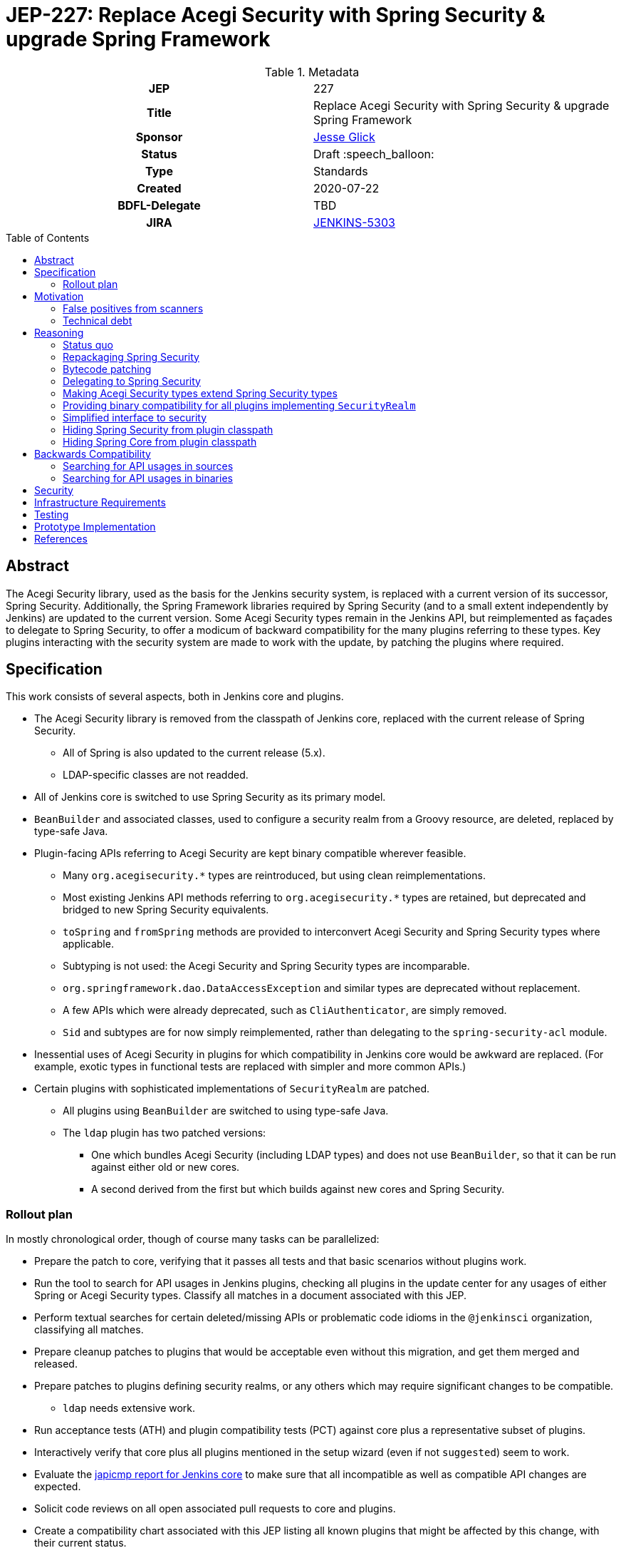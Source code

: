 = JEP-227: Replace Acegi Security with Spring Security & upgrade Spring Framework
:toc: preamble
:toclevels: 3
ifdef::env-github[]
:tip-caption: :bulb:
:note-caption: :information_source:
:important-caption: :heavy_exclamation_mark:
:caution-caption: :fire:
:warning-caption: :warning:
endif::[]

.Metadata
[cols="1h,1"]
|===
| JEP
| 227

| Title
| Replace Acegi Security with Spring Security & upgrade Spring Framework

| Sponsor
| link:https://github.com/jglick[Jesse Glick]

// Use the script `set-jep-status <jep-number> <status>` to update the status.
| Status
| Draft :speech_balloon:

| Type
| Standards

| Created
| 2020-07-22

| BDFL-Delegate
| TBD

| JIRA
| https://issues.jenkins-ci.org/browse/JENKINS-5303[JENKINS-5303]

// Uncomment when this JEP status is set to Accepted, Rejected or Withdrawn.
//| Resolution
//| :bulb: Link to relevant post in the jenkinsci-dev@ mailing list archives :bulb:

|===

== Abstract

The Acegi Security library, used as the basis for the Jenkins security system, is replaced with a current version of its successor, Spring Security.
Additionally, the Spring Framework libraries required by Spring Security (and to a small extent independently by Jenkins) are updated to the current version.
Some Acegi Security types remain in the Jenkins API, but reimplemented as façades to delegate to Spring Security,
to offer a modicum of backward compatibility for the many plugins referring to these types.
Key plugins interacting with the security system are made to work with the update, by patching the plugins where required.

== Specification

This work consists of several aspects, both in Jenkins core and plugins.

* The Acegi Security library is removed from the classpath of Jenkins core, replaced with the current release of Spring Security.
** All of Spring is also updated to the current release (5.x).
** LDAP-specific classes are not readded.
* All of Jenkins core is switched to use Spring Security as its primary model.
* `BeanBuilder` and associated classes, used to configure a security realm from a Groovy resource,
  are deleted, replaced by type-safe Java.
* Plugin-facing APIs referring to Acegi Security are kept binary compatible wherever feasible.
** Many `org.acegisecurity.*` types are reintroduced, but using clean reimplementations.
** Most existing Jenkins API methods referring to `org.acegisecurity.*` types are retained,
   but deprecated and bridged to new Spring Security equivalents.
** `toSpring` and `fromSpring` methods are provided to interconvert Acegi Security and Spring Security types where applicable.
** Subtyping is not used: the Acegi Security and Spring Security types are incomparable.
** `org.springframework.dao.DataAccessException` and similar types are deprecated without replacement.
** A few APIs which were already deprecated, such as `CliAuthenticator`, are simply removed.
** `Sid` and subtypes are for now simply reimplemented, rather than delegating to the `spring-security-acl` module.
* Inessential uses of Acegi Security in plugins for which compatibility in Jenkins core would be awkward are replaced.
  (For example, exotic types in functional tests are replaced with simpler and more common APIs.)
* Certain plugins with sophisticated implementations of `SecurityRealm` are patched.
** All plugins using `BeanBuilder` are switched to using type-safe Java.
** The `ldap` plugin has two patched versions:
*** One which bundles Acegi Security (including LDAP types) and does not use `BeanBuilder`,
    so that it can be run against either old or new cores.
*** A second derived from the first but which builds against new cores and Spring Security.

=== Rollout plan

In mostly chronological order, though of course many tasks can be parallelized:

* Prepare the patch to core, verifying that it passes all tests and that basic scenarios without plugins work.
* Run the tool to search for API usages in Jenkins plugins,
  checking all plugins in the update center for any usages of either Spring or Acegi Security types.
  Classify all matches in a document associated with this JEP.
* Perform textual searches for certain deleted/missing APIs or problematic code idioms in the `@jenkinsci` organization, classifying all matches.
* Prepare cleanup patches to plugins that would be acceptable even without this migration, and get them merged and released.
* Prepare patches to plugins defining security realms, or any others which may require significant changes to be compatible.
** `ldap` needs extensive work.
* Run acceptance tests (ATH) and plugin compatibility tests (PCT) against core plus a representative subset of plugins.
* Interactively verify that core plus all plugins mentioned in the setup wizard (even if not `suggested`) seem to work.
* Evaluate the link:https://ci.jenkins.io/job/Core/job/jenkins/job/PR-4848/API_20compatibility/japicmp.html[japicmp report for Jenkins core] to make sure that all incompatible as well as compatible API changes are expected.
* Solicit code reviews on all open associated pull requests to core and plugins.
* Create a compatibility chart associated with this JEP listing all known plugins that might be affected by this change, with their current status.
* Define a Jira label for regressions suspected to be related to this migration,
  for ease of tracking from the compatibility chart and the JEP.
* Warn users of the upcoming changes, for example on the users’ mailing list, via blog post, social media, etc.
* Release the version of `ldap` bundling Acegi Security.
  (This may be done well in advance of the core release, so that most users will have already upgraded.)
* Release versions of other security realm plugins without `BeanBuilder`, such as `active-directory`.
* Release core, including a warning in the release notes about the risk.
* Release the version of `ldap` based on the new core release and using Spring Security.
* For a reasonable period of time (months?), monitor Jira for reported regressions
  as well as the overall score given to Jenkins weekly releases.
* Track the status of other “long-tail” plugins, offering advice and assistance to maintainers.

== Motivation

=== False positives from scanners

Many security-conscious organizations using, or planning to use, Jenkins will run off-the-shelf security scanners to look for known vulnerabilities.
These will commonly flag the extremely old Acegi Security and Spring Core libraries as susceptible and recommend upgrading.
While the Jenkins CERT team does not believe that any of these issues are actually exploitable in Jenkins,
it is time-consuming for the CERT team to respond to purported security reports,
and for users to justify exemptions from policy to use Jenkins anyway.

=== Technical debt

A lot of this code was written 13 years ago by Kohsuke, has barely been touched since,
and involves heavy modifications to Acegi Security functionality,
in some cases apparently to work around limitations that may well have been addressed years ago in Spring Security.
Working with long-obsolete APIs is tricky due to lack of knowledge—the Spring Security maintainer may barely remember how things were.
The Jenkins CERT team has to examine code for vulnerabilities rather than relying on community knowledge in CVEs.

== Reasoning

=== Status quo

Continuing to use Acegi Security indefinitely does not seem sustainable.

=== Repackaging Spring Security

It might seem to suffice to use something like the Maven Shade plugin
to take a recent Spring Security release and move types to `org.acegisecurity.*` packages.
That would ensure that Jenkins is using up-to-date implementation code,
without requiring plugins to switch packages.

However this idea presumes that the changes from Acegi Security to Spring Security 2
consisted solely of package (and occasionally type) renames,
and that Spring Security 3, 4, and 5 included only backward-compatible changes.
These assumptions do not hold:
while _many_ pieces of client code would indeed compile and run after merely updating type names,
there have been numerous changes which would break some clients:

* deleted types (e.g. `AcegiSecurityException` has no replacement)
* class refactorings (e.g., `HttpSessionContextIntegrationFilter` split into `SecurityContextPersistenceFilter` plus `SecurityContextRepository` and more)
* methods renamed, parameters deleted, and parameter and return types changed
  (e.g., `PasswordEncoder.encodePassword(String, Object)` → `String encode(CharSequence)`)

=== Bytecode patching

A related notion is to include Spring Security verbatim in Jenkins core,
and encourage plugins to compile against it directly,
but offer binary (not source) compatibility for existing plugin releases
by dynamically changing constant pool references in Java bytecode as it is loaded.
Jenkins already uses a `bytecode-compatibility-transformer` library to process `@AdaptField` annotations for binary compatibility;
this would be a more extensive transformation.

Besides the usual severe drawbacks of such tricks—opacity,
lack of interoperation with debuggers and other IDE tooling,
lack of source compatility—this approach suffers from the same problems as repackaging:
it would only even work for the relatively simple package/class renames.
(Trying to patch bytecode to accommodate deeper changes such as to method signatures
would require a large, complex tool that does not yet exist.)

=== Delegating to Spring Security

A possibility considered early during development was to have Jenkins core security implementation classes and plugins continue to refer to Acegi Security types,
but with the bodies of those types reimplemented to delegate to Spring Security equivalents.
This seemed very confusing as we would continue to have two related APIs in the classpath and in active use indefinitely.
It was also unclear how to make Jenkins implementation classes such as security filters work with such façades:
these classes dive heavily into details of the Acegi/Spring Security APIs, so would need numerous Acegi Security types to delegate, even if no plugin ever cared.

=== Making Acegi Security types extend Spring Security types

Early attempt to bridge Acegi Security types to Spring Security types involved using subtype relationships.
For example, `org.acegisecurity.Authentication` would extend `org.springframework.security.core.Authentication`,
so you could just use an implementation of the older interface wherever the newer interface was expected.

This quickly became difficult.
Some methods could not be declared as overrides;
in this example, the return type of `getAuthorities` changed from `GrantedAuthority[]` to `Collection<? extends GrantedAuthority>`.
A more subtle problem involved covariance and contravariance in interface signatures referring to other interfaces in the API.
Keeping the types distinct and offering methods to interconvert turned out to be easier to reason about.

Initially a special case was made for exception types.
Since an exception can be thrown up through a call stack and caught by code anywhere,
it is not possible to use interconversion methods in all cases.
The key problem is `hudson.security.AccessDeniedException2`, thrown from failed ACL permission checks.
A link:https://github.com/search?q=user%3Ajenkinsci+%22catch+%28AccessDeniedException%22&type=Code[number of places] not just in core but plugins
catch its supertype `org.acegisecurity.AccessDeniedException`
in order to recover gracefully from lack of permissions.
Therefore, for compatibility, `AccessDeniedException2` was initially made to implement both the Acegi Security and Spring Security versions of `AccessDeniedException`,
and similarly for other exception types defined in Acegi Security.
Unfortunately even this caused errors:

[source]
----
java.lang.VerifyError: Stack map does not match the one at exception handler 173
Exception Details:
  Location:
    org/jenkinsci/plugins/matrixauth/AuthorizationContainerDescriptor.doCheckName_(Ljava/lang/String;Lhudson/security/AccessControlled;Lhudson/security/Permission;)Lhudson/util/FormValidation; @173: astore
  Reason:
    Type 'org/acegisecurity/userdetails/UsernameNotFoundException' (current frame, stack[0]) is not assignable to 'org/springframework/core/NestedRuntimeException' (stack map, stack[0])
----

=== Providing binary compatibility for all plugins implementing `SecurityRealm`

Some plugins like `ldap` which implement `SecurityRealm` pose a special problem.
When using complex features of Acegi Security,
these may simply require new releases built against a new Jenkins baseline and thus Spring Security.
However it is unclear how users would get the new version of Jenkins and the new version of the plugin _atomically_
(even assuming they read release notes in advance):
the update center lets you download a plugin update to be installed after next start,
which could be timed to coincide with a core update,
but you could not download a plugin update declared to require a newer core version than you currently run.
Worse, you cannot just upgrade Jenkins and immediately select the plugin update and restart again,
since you would not be able to log in after the first restart if the security realm did not work!

Even assuming the timing issue is resolved, publishing new releases of all these plugins would be a significant effort.
Fortunately there are not that many of them:
a few in regular use or previously bundled (`ldap`, `active-directory`, `reverse-proxy-auth-plugin`, `github-oauth`, etc.)
and some lesser-used ones (`crowd2`, `saml`, etc.).

At least in the case of the `ldap` plugin,
it suffices to bundle `acegi-security-1.0.7.jar` and `spring-dao-1.2.9.jar`,
which are ignored in old versions of Jenkins,
but actually used in new Jenkins as an overlay
(using the core-defined stubs plus other types not overridden in core):
the only interaction with Jenkins exported APIs involves methods with compatibility bridges.
It _is_ necessary to remove usages of `BeanBuilder` and switch to configuration in Java code.

Simple implementations of `AbstractPasswordBasedSecurityRealm`, such as in the `pam-auth` plugin,
work without modifications.
Some SSO plugins, such as `github-oauth`, also work without modifications.

=== Simplified interface to security

Many plugins do nothing complicated with Acegi Security types but are obliged to refer to this API to work with other parts of Jenkins.
We may be able to introduce a new simplified API in `jenkins.security.*` to hide the details of Spring Security and cover the operations most commonly required by plugins:

* obtain current identity, whether a real person ~ `User` or `SYSTEM` or `ANONYMOUS` or an unidentified but authenticated person
* check password
* temporarily switch identity
* check permissions
This would arguably increase ease of use of the API, and insulate most plugins from possible future incompatibilities in Spring Security.
On the other hand, it would not suffice for plugins implementing `SecurityRealm`.

=== Hiding Spring Security from plugin classpath

Probably feasible for typical plugins, but unclear how this would work for plugins implementing `SecurityRealm` in general.
For example, `ldap` makes use of the Acegi/Spring Security type `LdapUserDetails`, a subtype of `UserDetails`.
Currently this is returned directly from API implementation methods.
If Jenkins core required use of its own types, this would need to converted from Acegi/Spring Security.
And that conversion could not be _defined_ in Jenkins core for common use.

=== Hiding Spring Core from plugin classpath

JENKINS-49555 proposes this, to make it easier for plugins to bundle third-party libraries which use Spring Core.
It is unclear if that would be possible if Spring Security, which depends on Spring Core,
 _is_ reëxported from Jenkins core (i.e., not “hidden”)—do Spring Security types mention Spring Core types?

== Backwards Compatibility

This JEP consists almost primarily of backwards compatibility concerns.
See the link:compatibility.adoc[compatibility table] for current status.

It may be possible to use the detached plugin mechanism to offer upgrades of difficult plugins automatically.
However the only detached plugins which implement security realms, `ldap` and `pam-auth`,
can already run in either old or new Jenkins cores.
At least the required update to the `ldap` plugin can be done via this mechanism.

The ability to override basic security component configuration in Jenkins via Groovy files,
either in core via `SecurityFilters.groovy` or in a security realm plugin such as `ldap` via `LDAPBindSecurityRealm.groovy`,
has been removed.
Customizations to security-related settings now need to go through regular supported configuration (GUI or JCasC).

=== Searching for API usages in sources

There are some code idioms (in both main and test sources) which cannot or will not be made compatible and which just need to be adjusted:

* link:https://github.com/search?ref=simplesearch&type=Code&q=user%3Ajenkinsci+%22catch+(AccessDeniedException%22[`catch (AccessDeniedException …)`]
* link:https://github.com/search?ref=simplesearch&type=Code&q=user%3Ajenkinsci+%22catch+(AccessDeniedException2%22[`catch (AccessDeniedException2 …)`]
* link:https://github.com/search?ref=simplesearch&type=Code&q=user%3Ajenkinsci+%22expected+%3D+AccessDeniedException.class%22[`expected = AccessDeniedException.class`]
* link:https://github.com/search?ref=simplesearch&type=Code&q=user%3Ajenkinsci+%22expected+%3D+AccessDeniedException2.class%22[`expected = AccessDeniedException2.class`]
* link:https://github.com/search?ref=simplesearch&type=Code&q=user%3Ajenkinsci+%22instanceof+AccessDeniedException%22[`instanceof AccessDeniedException`]
* link:https://github.com/search?ref=simplesearch&type=Code&q=user%3Ajenkinsci+%22instanceof+AccessDeniedException2%22[`instanceof AccessDeniedException2`]
* link:https://github.com/search?ref=simplesearch&type=Code&q=user%3Ajenkinsci+PrincipalAcegiUserToken[`PrincipalAcegiUserToken`]
* link:https://github.com/search?ref=simplesearch&type=Code&q=user%3Ajenkinsci+TestingAuthenticationToken[`TestingAuthenticationToken`]

=== Searching for API usages in binaries

Create `/tmp/additionalClasses` with the following initial content taken from review of the core PR:

[source]
----
hudson/security/AccessDeniedException2
hudson/security/AccessDeniedHandlerImpl
hudson/security/AuthenticationManagerProxy
hudson/security/AuthenticationProcessingFilter2
hudson/security/CliAuthenticator
hudson/security/ContainerAuthentication
hudson/security/DeferredCreationLdapAuthoritiesPopulator
hudson/security/HttpSessionContextIntegrationFilter2
hudson/security/HudsonAuthenticationEntryPoint
hudson/security/HudsonPrivateSecurityRealm$Details
hudson/security/InvalidatableUserDetails
hudson/security/NotSerilizableSecurityContext
hudson/security/RememberMeServicesProxy
hudson/security/TokenBasedRememberMeServices2
hudson/security/UserDetailsServiceProxy
hudson/security/UserMayOrMayNotExistException
hudson/util/spring/BeanBuilder
hudson/util/spring/BeanConfiguration
hudson/util/spring/ClosureScript
hudson/util/spring/DefaultBeanConfiguration
hudson/util/spring/DefaultRuntimeSpringConfiguration
hudson/util/spring/RuntimeSpringConfiguration
jenkins/security/ExceptionTranslationFilter
jenkins/security/NonSerializableSecurityContext
jenkins/security/UserDetailsCache
----

Add all Acegi Security and Spring types:

[source,bash]
----
mvn -f jenkinsci/jenkins -pl core dependency:tree | \
  perl -n -e 'if (/([^ ]+):((spring|acegi).+):jar:(.+):compile/) {my $g = $1; $g =~ tr!.!/!; print("$ENV{HOME}/.m2/repository/$g/$2/$4/$2-$4.jar\n")}' | \
  xargs -n1 jar tf | fgrep .class | sed -e 's/.class$//' | sort | uniq >> /tmp/additionalClasses
----

Then use `jenkins-infra/usage-in-plugins` to look for usages in plugins, including those in CloudBees CI:

[source,bash]
----
mvn process-classes exec:exec -Dexec.executable=java -Dexec.args='-classpath %classpath org.jenkinsci.deprecatedusage.Main --additionalClasses /space/tmp/additionalClasses --onlyIncludeSpecified --updateCenter https://jenkins-updates.cloudbees.com/update-center/envelope-core-oc/update-center.json?version=2.235.5.1,https://jenkins-updates.cloudbees.com/update-center/envelope-core-mm/update-center.json?version=2.235.5.1'
----

producing a long report.

(This pair of UCs is very nearly a superset of the default Jenkins UC.
As tracked in link:https://github.com/jenkins-infra/usage-in-plugins/pull/17[usage-in-plugins #17],
the tool does not currently work on the default UC.)

Alternately, the search can be focused on types which do _not_ have a supposedly compatible replacement, by deleting these:

[source]
----
hudson/security/AccessDeniedException2
hudson/security/UserMayOrMayNotExistException
org/acegisecurity/AccessDeniedException
org/acegisecurity/AcegiSecurityException
org/acegisecurity/acls/sid/GrantedAuthoritySid
org/acegisecurity/acls/sid/PrincipalSid
org/acegisecurity/acls/sid/Sid
org/acegisecurity/Authentication
org/acegisecurity/AuthenticationException
org/acegisecurity/AuthenticationManager
org/acegisecurity/AuthenticationServiceException
org/acegisecurity/BadCredentialsException
org/acegisecurity/context/SecurityContext
org/acegisecurity/context/SecurityContextHolder
org/acegisecurity/context/SecurityContextImpl
org/acegisecurity/GrantedAuthority
org/acegisecurity/GrantedAuthorityImpl
org/acegisecurity/providers/AbstractAuthenticationToken
org/acegisecurity/providers/anonymous/AnonymousAuthenticationToken
org/acegisecurity/providers/AuthenticationProvider
org/acegisecurity/providers/dao/AbstractUserDetailsAuthenticationProvider
org/acegisecurity/providers/UsernamePasswordAuthenticationToken
org/acegisecurity/ui/rememberme/RememberMeServices
org/acegisecurity/ui/WebAuthenticationDetails
org/acegisecurity/userdetails/User
org/acegisecurity/userdetails/UserDetails
org/acegisecurity/userdetails/UserDetailsService
org/acegisecurity/userdetails/UsernameNotFoundException
org/springframework/dao/DataAccessException
org/springframework/dao/DataAccessResourceFailureException
org/springframework/dao/DataRetrievalFailureException
----

producing a much shorter link:http://htmlpreview.github.io/?https://github.com/jenkinsci/jep/blob/master/jep/227/usage-by-plugin.html[report].
Some matches are from plugins which already have preparatory patches.
A number of the remaining matches are Spring types that are _probably_ compatible from 2.x to 5.x.

You can also check the link:https://ci.jenkins.io/job/Core/job/jenkins/job/PR-4848/API_20compatibility/japicmp.html[japicmp report for Jenkins core].

== Security

This JEP changes Jenkins code fundamental to security and so introduces inherent security risks.
There is no _specific, expected_ risk.

== Infrastructure Requirements

If binary compatibility cannot be offered for critical plugins,
and the issue cannot be handled by code running inside Jenkins core itself,
there may be a need to make changes to the Jenkins update center (JENKINS-49651).
No such cases are currently expected.

== Testing

There is an extensive need for testing associated with this change, due to the high risk of regression.
It is unclear how extensive test coverage in Jenkins core really is when it comes to subtle aspects of the security system dating from 2007.

`plugin-compat-tester` is of use to detect plugin incompatibilities.

`acceptance-test-harness` is needed, especially with Dockerized fixtures,
to run smoke tests of security-related workflows such as LDAP authentication.

CloudBees is running the ATH & PCT against patched Jenkins core and many popular plugins
(link:https://docs.cloudbees.com/search?&type=ci-plugins&ci-plugins-tier=verified[“Tier 1”] and link:https://docs.cloudbees.com/search?&type=ci-plugins&ci-plugins-tier=compatible[“Tier 2”]).

== Prototype Implementation

* link:https://github.com/jenkinsci/jenkins/pull/4848[jenkins #4848]

== References

* Reference implementation
** link:https://github.com/jenkinsci/jenkins/pull/4848[jenkins #4848] (upgrade to Spring Security 5 by jglick)
* Tracking
** link:compatibility.adoc[Compatibility table]
* Generated reports
** link:https://ci.jenkins.io/job/Core/job/jenkins/job/PR-4848/API_20compatibility/japicmp.html[japicmp report for Jenkins core]
** link:http://htmlpreview.github.io/?https://github.com/jenkinsci/jep/blob/master/jep/227/usage-by-plugin.html[Deprecated usages by plugin]
* Searching for usages of Acegi Security in plugins
** link:https://github.com/jenkins-infra/usage-in-plugins/pull/15[usage-in-plugins #15] (PoC by Wadeck)
** link:https://github.com/jenkins-infra/usage-in-plugins/pull/16[usage-in-plugins #16] (general improvement by jglick)
* Exploratory work
** link:https://github.com/Wadeck/poc-acegi-security-facade-lib[poc-acegi-security-facade-lib] (PoC by Wadeck)
** link:https://github.com/jenkinsci/jenkins/pull/4844[jenkins #4844] (PoC by Wadeck)
* Issues of interest
** link:https://issues.jenkins-ci.org/browse/JENKINS-5303[JENKINS-5303] _Upgrade Acegi Security to the latest Spring Security release_
** link:https://issues.jenkins-ci.org/browse/JENKINS-49555[JENKINS-49555] _Split most of Spring Framework out of core_
** link:https://issues.jenkins-ci.org/browse/JENKINS-49651[JENKINS-49651] _Extend plugin/update center metadata with known incompatibilities_
** link:https://issues.jenkins-ci.org/browse/JENKINS-41827[JENKINS-41827] _JenkinsRule mode to use realistic class loading_
* Miscellany
** link:https://github.com/jenkinsci/ldap-plugin/pull/17/files#r113542499[discussion in ldap-plugin #17] about supported configuration vs. Groovy bean bindings
** link:https://github.com/jenkinsci/bytecode-compatibility-transformer[bytecode-compatibility-transformer]
** link:https://github.com/siom79/japicmp/pull/266[japicmp #266] (fix for classpath handling by jglick)
* Tips on migrating between Spring Security versions
** https://dzone.com/articles/pathway-acegi-spring-security-[Acegi → 2] (unofficial)
** http://www.integratingstuff.com/2011/04/30/migrating-from-spring-security-2-to-spring-security-3/[2 → 3] (unofficial)
** link:https://docs.spring.io/spring-security/site/migrate/current/3-to-4/html5/migrate-3-to-4-xml.html[3 → 4] (official)
** link:https://github.com/spring-projects/spring-security/issues/4874[4 → 5] (requested)
** link:https://docs.spring.io/spring-ldap/docs/current/reference/#spring-ldap-new-2.0[Spring LDAP 1.3.x → 2.0] (official)
